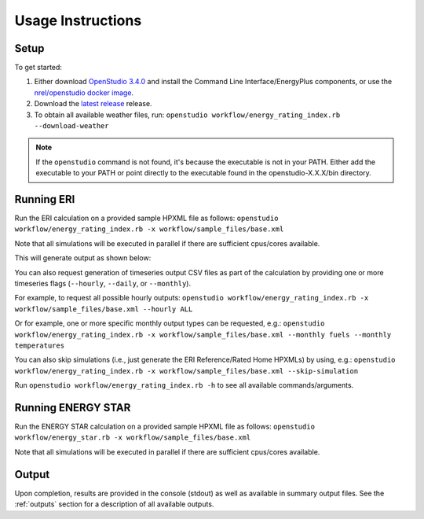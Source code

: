 Usage Instructions
==================

Setup
-----

To get started:

#. Either download `OpenStudio 3.4.0 <https://github.com/NREL/OpenStudio/releases/tag/v3.4.0>`_ and install the Command Line Interface/EnergyPlus components, or use the `nrel/openstudio docker image <https://hub.docker.com/r/nrel/openstudio>`_.
#. Download the `latest release <https://github.com/NREL/OpenStudio-ERI/releases>`_ release.
#. To obtain all available weather files, run: ``openstudio workflow/energy_rating_index.rb --download-weather``

.. note:: 

  If the ``openstudio`` command is not found, it's because the executable is not in your PATH. Either add the executable to your PATH or point directly to the executable found in the openstudio-X.X.X/bin directory.

.. _running:

Running ERI
-----------

Run the ERI calculation on a provided sample HPXML file as follows:
``openstudio workflow/energy_rating_index.rb -x workflow/sample_files/base.xml``

Note that all simulations will be executed in parallel if there are sufficient cpus/cores available.

This will generate output as shown below:

.. image:: https://user-images.githubusercontent.com/5861765/82058115-8be1cc80-9681-11ea-9288-8b1eca5ec422.png

You can also request generation of timeseries output CSV files as part of the calculation by providing one or more timeseries flags (``--hourly``, ``--daily``, or ``--monthly``).

For example, to request all possible hourly outputs:
``openstudio workflow/energy_rating_index.rb -x workflow/sample_files/base.xml --hourly ALL``

Or for example, one or more specific monthly output types can be requested, e.g.:
``openstudio workflow/energy_rating_index.rb -x workflow/sample_files/base.xml --monthly fuels --monthly temperatures``

You can also skip simulations (i.e., just generate the ERI Reference/Rated Home HPXMLs) by using, e.g.:
``openstudio workflow/energy_rating_index.rb -x workflow/sample_files/base.xml --skip-simulation``

Run ``openstudio workflow/energy_rating_index.rb -h`` to see all available commands/arguments.

Running ENERGY STAR
-------------------

Run the ENERGY STAR calculation on a provided sample HPXML file as follows:
``openstudio workflow/energy_star.rb -x workflow/sample_files/base.xml``

Note that all simulations will be executed in parallel if there are sufficient cpus/cores available.

Output
------

Upon completion, results are provided in the console (stdout) as well as available in summary output files.
See the :ref:`outputs` section for a description of all available outputs.
